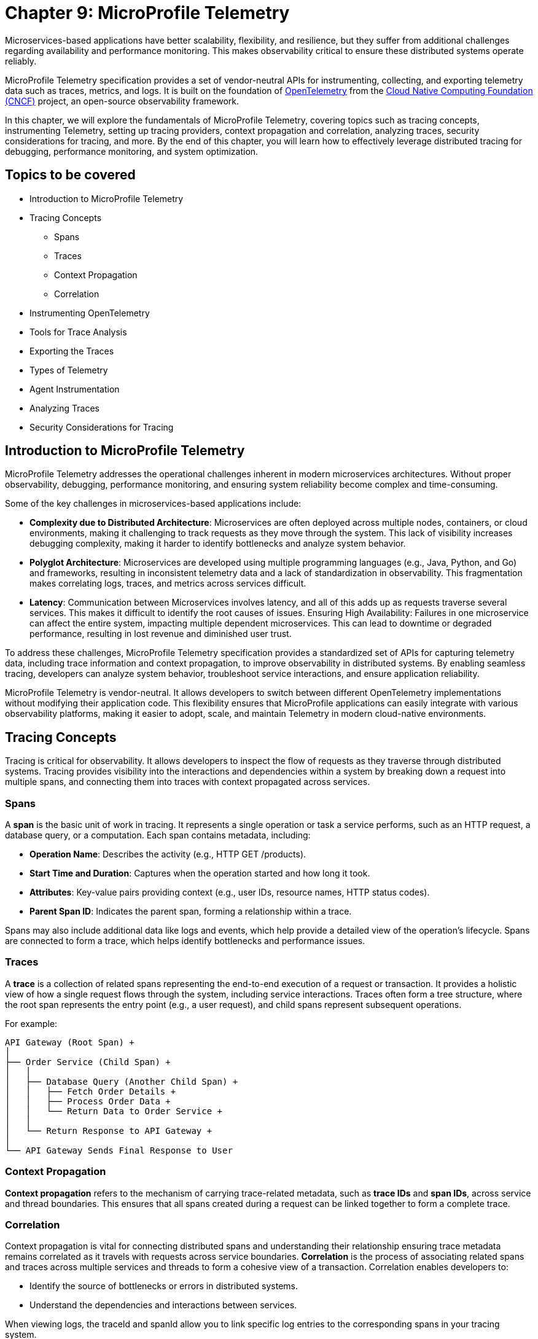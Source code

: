 = Chapter 9: MicroProfile Telemetry

Microservices-based applications have better scalability, flexibility, and resilience, but they suffer from additional challenges regarding availability and performance monitoring. This makes observability critical to ensure these distributed systems operate reliably.

MicroProfile Telemetry specification provides a set of vendor-neutral APIs for instrumenting, collecting, and exporting telemetry data such as traces, metrics, and logs. It is built on the foundation of https://opentelemetry.io/[OpenTelemetry] from the https://www.cncf.io/[Cloud Native Computing Foundation (CNCF)] project, an open-source observability framework. 

In this chapter, we will explore the fundamentals of MicroProfile Telemetry, covering topics such as tracing concepts, instrumenting Telemetry, setting up tracing providers, context propagation and correlation, analyzing traces, security considerations for tracing, and more. By the end of this chapter, you will learn how to effectively leverage distributed tracing for debugging, performance monitoring, and system optimization.

== Topics to be covered

* Introduction to MicroProfile Telemetry
* Tracing Concepts 
** Spans 
** Traces
** Context Propagation
** Correlation
* Instrumenting OpenTelemetry
* Tools for Trace Analysis
* Exporting the Traces
* Types of Telemetry
* Agent Instrumentation
* Analyzing Traces
* Security Considerations for Tracing

== Introduction to MicroProfile Telemetry

MicroProfile Telemetry addresses the operational challenges inherent in modern microservices architectures. Without proper observability, debugging, performance monitoring, and ensuring system reliability become complex and time-consuming.

Some of the key challenges in microservices-based applications include:

* *Complexity due to Distributed Architecture*: Microservices are often deployed across multiple nodes, containers, or cloud environments, making it challenging to track requests as they move through the system. This lack of visibility increases debugging complexity, making it harder to identify bottlenecks and analyze system behavior.
* *Polyglot Architecture*: Microservices are developed using multiple programming languages (e.g., Java, Python, and Go) and frameworks, resulting in inconsistent telemetry data and a lack of standardization in observability. This fragmentation makes correlating logs, traces, and metrics across services difficult.
* *Latency*: Communication between Microservices involves latency, and all of this adds up as requests traverse several services. This makes it difficult to identify the root causes of issues.
Ensuring High Availability: Failures in one microservice can affect the entire system, impacting multiple dependent microservices. This can lead to downtime or degraded performance, resulting in lost revenue and diminished user trust.

To address these challenges, MicroProfile Telemetry specification provides a standardized set of APIs for capturing telemetry data, including trace information and context propagation, to improve observability in distributed systems. By enabling seamless tracing, developers can analyze system behavior, troubleshoot service interactions, and ensure application reliability. 

MicroProfile Telemetry is vendor-neutral. It allows developers to switch between different OpenTelemetry implementations without modifying their application code. This flexibility ensures that MicroProfile applications can easily integrate with various observability platforms, making it easier to adopt, scale, and maintain Telemetry in modern cloud-native environments.

== Tracing Concepts

Tracing is critical for observability. It allows developers to inspect the flow of requests as they traverse through distributed systems. Tracing provides visibility into the interactions and dependencies within a system by breaking down a request into multiple spans, and connecting them into traces with context propagated across services.

=== Spans

A *span* is the basic unit of work in tracing. It represents a single operation or task a service performs, such as an HTTP request, a database query, or a computation. Each span contains metadata, including:

* *Operation Name*: Describes the activity (e.g., HTTP GET /products).
* *Start Time and Duration*: Captures when the operation started and how long it took.
* *Attributes*: Key-value pairs providing context (e.g., user IDs, resource names, HTTP status codes).
* *Parent Span ID*: Indicates the parent span, forming a relationship within a trace.

Spans may also include additional data like logs and events, which help provide a detailed view of the operation's lifecycle. Spans are connected to form a trace, which helps identify bottlenecks and performance issues.

=== Traces

A *trace* is a collection of related spans representing the end-to-end execution of a request or transaction. It provides a holistic view of how a single request flows through the system, including service interactions. Traces often form a tree structure, where the root span represents the entry point (e.g., a user request), and child spans represent subsequent operations.

For example:
```
API Gateway (Root Span) +
│ 
├── Order Service (Child Span) +
│   │ 
│   ├── Database Query (Another Child Span) +
│   │   ├── Fetch Order Details +
│   │   ├── Process Order Data +
│   │   └── Return Data to Order Service +
│   │ 
│   └── Return Response to API Gateway +
│ 
└── API Gateway Sends Final Response to User
```

=== Context Propagation

*Context propagation* refers to the mechanism of carrying trace-related metadata, such as *trace IDs* and *span IDs*, across service and thread boundaries. This ensures that all spans created during a request can be linked together to form a complete trace.

=== Correlation

Context propagation is vital for connecting distributed spans and understanding their relationship ensuring trace metadata remains correlated as it travels with requests across service boundaries.
*Correlation* is the process of associating related spans and traces across multiple services and threads to form a cohesive view of a transaction. Correlation enables developers to:

* Identify the source of bottlenecks or errors in distributed systems.
* Understand the dependencies and interactions between services.

When viewing logs, the +traceId+ and +spanId+ allow you to link specific log entries to the corresponding spans in your tracing system.

* *Trace ID*: A unique identifier shared across all spans in a single trace.
* *Span ID*: A unique identifier for a single span. It is linked to a parent span, forming a hierarchy.

Together, these concepts form the foundation of distributed tracing, enabling developers to monitor, analyze, and optimize the performance of their microservices effectively.

== Instrumenting Telemetry

MicroProfile Telemetry simplifies instrumentation by integrating OpenTelemetry for distributed tracing. The following steps outline how to instrument telemetry in a MicroProfile E-Commerce application.

=== *Step 1: Add the MicroProfile Telemetry Dependency*

To enable tracing and exporting of telemetry data, include the MicroProfile Telemetry API dependency in your `pom.xml` file.

[source, xml]
----
<!-- Adding MicroProfile Telemetry dependency -->
<dependency>
   <groupId>org.eclipse.microprofile.telemetry</groupId>
   <artifactId>microprofile-telemetry-api</artifactId>
   <version>1.1</version>
   <scope>provided</scope>
</dependency>
----

=== *Step 2: Create a Tracer*

MicroProfile automatically traces requests, but you can manually instrument your code using OpenTelementry APIs.

A *Tracer* is a core component of OpenTelemetry, responsible for *creating spans* and *managing trace data* within the application. To use it, inject a +Tracer+ instance into your MicroProfile service:

[source, java]
----
import io.opentelemetry.api.trace.Tracer;
import io.opentelemetry.api.trace.Span;
import jakarta.enterprise.context.ApplicationScoped;
import jakarta.inject.Inject;

@ApplicationScoped
public class PaymentService {

    @Inject
    Tracer tracer;

    public void processPayment(String orderId, double amount) {
        // Create a custom span for tracing the payment process
        Span span = tracer.spanBuilder("payment.process").startSpan();
        
        try {
            span.setAttribute("order.id", orderId);
            span.setAttribute("payment.amount", amount);
            span.setAttribute("payment.status", "IN_PROGRESS");

            // Business logic for processing the payment
            executePayment(orderId, amount);

            span.setAttribute("payment.status", "SUCCESS");
        } catch (Exception e) {
            span.setAttribute("payment.status", "FAILED");
            span.recordException(e);
        } finally {
            span.end();
        }
    }

    private void executePayment(String orderId, double amount) {
        System.out.println("Processing payment for Order ID: " + orderId + ", Amount: " + amount);
    }
}
----

The implementation injects a `Tracer`, which enables manual span creation and precise trace management within the application. By creating a custom span (+payment.process+), it captures detailed telemetry data related to the payment process. Additionally, custom attributes such as `order.id`, `payment.amount`, and `payment.status` are attached to the span, providing valuable metadata for trace analysis. The implementation also includes exception handling, ensuring that any failures encountered during payment processing are properly recorded in the trace. Finally, the span is explicitly ended, marking the completion of tracing for this method.

This setup ensures that each payment transaction is fully traceable, allowing developers to monitor execution flow, debug issues, and optimize application performance effectively.

=== *Step 3: Create a Span*

Use the Tracer to create a span that represents a specific operation or activity in your application:

[source, java]
----
Span span = tracer.spanBuilder("my-span").startSpan();
----

The method `spanBuilder("my-span")` creates a new named span, which represents a specific operation within the application's execution flow. This helps in tracing and monitoring the operation as part of a distributed system. Calling `startSpan()` marks the beginning of the span lifecycle, ensuring that the span is actively recorded until it is explicitly ended. This allows telemetry data to be captured for performance analysis, debugging, and observability.

=== *Step 4: Add Attributes to the Span*

Attributes enhance trace context by attaching key-value pairs to a span, providing additional metadata that helps filter and analyze traces in observability tools. This helps in contextualizing the trace data:

[source, java]
----
span.setAttribute("http.method", "GET");
span.setAttribute("http.url", "/products/12345");
span.setAttribute("user.id", "98765");
----

The above statements allow the tracing system to capture essential details about an HTTP request.

=== *Step 5: End the Span*

When the operation completes, end the span to capture the telemetry data:

[source, java]
----
Span span = tracer.spanBuilder("payment.process").startSpan();

try {
    // Business logic execution
} catch (Exception e) {
    span.recordException(e);
    span.setAttribute("error", true);
} finally {
    span.end();
}
----

== Tools for Trace Analysis

The following tools are commonly used for trace collection, visualization, and analysis in MicroProfile applications:

=== OpenTelemetry Collector

The https://opentelemetry.io/docs/collector/[OpenTelemetry Collector] is an open-source telemetry processing system that acts as an intermediary between instrumented applications and observability backends such as Jaeger, Zipkin, and Prometheus. It is designed to receive, process, and export tracing data, making it a powerful tool for managing distributed traces in MicroProfile applications.

It is vendor-agnostic, which allows for seamless integration with multiple tracing backends without requiring any changes to application instrumentation. It supports multiple data formats, enabling the ingestion of traces through several protocols, ensuring compatibility across different telemetry sources. Additionally, it offers processing pipelines that let developers filter, batch, and transform trace data before exporting it, optimizing observability workflows.

Designed for scalability, the OpenTelemetry Collector can be deployed as a standalone instance or distributed across multiple nodes, making it suitable for both small-scale applications and large enterprise-grade distributed systems.

=== Jaeger

https://www.jaegertracing.io/[Jaeger] is an open-source distributed tracing system developed by Uber, widely used for monitoring microservices and visualizing request flows in cloud-native applications. It provides a powerful visualization interface that enables developers to inspect traces, analyze dependencies between services, and examine execution timelines, making it an essential tool for debugging performance bottlenecks.

One of Jaeger’s key capabilities is service dependency analysis, which helps identify how microservices interact, providing insights into latency, failures, and request propagation. It also supports adaptive sampling strategies, allowing developers to control the volume of traces collected to optimize performance without overwhelming storage and processing resources. Additionally, Jaeger offers built-in storage options, allowing trace data to be stored in Elasticsearch, Cassandra, or Kafka, making it scalable and flexible for various deployment environments.

=== Zipkin

https://zipkin.io/[Zipkin] is a distributed tracing system designed to help developers visualize and diagnose latency issues in microservices-based applications. It provides a lightweight and fast tracing solution, making it ideal for quick deployment with minimal resource usage. Its simplicity and efficiency make it a popular choice for teams looking to implement tracing without significant infrastructure overhead.

One of Zipkin’s core strengths is its tag-based searching, which allows developers to filter traces based on metadata such as service name, request ID, or other custom attributes, enabling quick identification of relevant traces. It also offers dependency graph visualization, helping to uncover bottlenecks and inefficiencies in microservices interactions. To accommodate different storage needs, Zipkin supports multiple storage backends, including Elasticsearch, MySQL, and Cassandra, providing flexibility for various deployment scenarios.

=== Grafana Tempo

https://grafana.com/oss/tempo/[Grafana Tempo] is a distributed tracing backend. Unlike Jaeger and Zipkin, Tempo does not require indexing as it only requires object storage, making it highly scalable and cost-efficient for handling large volumes of trace data. This unique approach allows Tempo to store traces efficiently without increasing storage and query overhead, making it an ideal choice for high-performance microservices environments.
One of Tempo’s key advantages is its tight integration with Grafana dashboards, enabling developers to correlate logs, metrics, and traces within a unified observability platform. Additionally, Tempo offers multi-backend support, meaning it can ingest and process trace data from OpenTelemetry, Jaeger, and Zipkin sources, ensuring compatibility with existing tracing setups. Its scalability makes it well-suited for large-scale microservices architectures, where efficiently managing distributed tracing data is crucial.

== Exporting the Traces

To export the traces we need to configure the exporter type and endpoint in the `src/main/resources/META-INF/microprofile-config.properties`.
For using OTLP (OpenTelemetry Protocol) export, you need to add the following configuration in:

[source]
----
# Enable OpenTelemetry 
otel.traces.exporter=otlp

# Set the OTLP exporter endpoint
otel.exporter.otlp.endpoint=http://localhost:4317 

# Define the service name
otel.service.name=payment-service 

# Sampling rate: (1.0 = always, 0.5 = 50%, 0.0 = never)
otel.traces.sampler=parentbased_always_on
----

This sends traces directly to a observability tool, enabling real-time distributed tracing and performance monitoring. To ensure proper tracing, your observability tool (for e.g. Jaeger) must be running to receive trace data.

Using OTLP is advantageous because it is the native standard for OpenTelemetry, ensuring seamless integration with a wide range of observability tools. One of its key benefits is that it allows developers to use multiple observability platforms without changing instrumentation, providing a unified and vendor-neutral tracing solution.

=== Verify the Traces

Once tracing is enabled and the appropriate exporter is configured, the next step is to verify that traces are being captured and sent to the observability backend. This ensures that the MicroProfile Telemetry setup is functioning correctly and that distributed tracing data is available for monitoring and debugging.

==== Run Jaeger

The simplest way to run Jaeger is with Docker using the command as below:

[source, bash]
----
docker run -d --name jaeger \
  -e COLLECTOR_ZIPKIN_HTTP_PORT=9411 \
  -p 5775:5775/udp \
  -p 6831:6831/udp \
  -p 6832:6832/udp \
  -p 5778:5778 \
  -p 16686:16686 \
  -p 14268:14268 \
  -p 14250:14250 \
  -p 9411:9411 \
  jaegertracing/all-in-one:latest
----

The above command runs the *all-in-one* Jaeger container, which includes the agent, collector, query service, and UI.

The Jaeger UI can be accessed at: `https://<hostname>:16686`. 

Ensure all the services of our MicroProfile E-commerce applications are running.

Search using parameters like operation name, time range, or service for the traces associated with different microservices and confirm that the telemetry data is visible.
View a detailed breakdown of each span within the trace, including timing and attributes.

== Types of Telemetry

MicroProfile Telemetry supports multiple approaches to instrumentation and tracing, ensuring flexibility for developers based on their observability needs. The three primary types of telemetry in MicroProfile Telemetry are:

=== Automatic Instrumentation

Automatic Instrumentation enables distributed tracing without requiring any modifications to the application code. This is particularly beneficial for Jakarta RESTful Web Services and MicroProfile REST Clients, as it enables seamless integration into distributed tracing systems following the semantic conventions of OpenTelemetry. This ensures compatibility across different tracing tools.

For example, in the ProductService, which exposes a RESTful endpoint, automatic instrumentation ensures that incoming and outgoing HTTP requests are traced with minimal configuration, without requiring any additional code changes.

By default, MicroProfile Telemetry tracing is disabled. To activate it, set the following property in `microprofile-config.properties`:

[source]
----
otel.sdk.disabled=false
----
This ensures that OpenTelemetry's tracing capabilities are enabled for the application.

=== Manual Instrumentation
Manual Instrumentation provides developers with fine-grained control over how telemetry data is collected and structured within a MicroProfile application. By explicitly defining spans, attributes, and trace propagation, developers can gain greater insight into application behavior beyond what automatic instrumentation provides.

==== Using the @WithSpan Annotation
The `@WithSpan` annotation provides a simple way to create custom spans within a trace. By annotating a method with `@WithSpan`, a new span is automatically generated whenever the method is invoked. This span is linked to the current trace context, allowing developers to track key operations without manually managing span lifecycle.

[source, java]
----
import io.opentelemetry.instrumentation.annotations.WithSpan;
import jakarta.enterprise.context.ApplicationScoped;

@ApplicationScoped
public class PaymentService {

    @WithSpan
    public void processPayment(String orderId) {
        // Business logic here
    }
}
----

Every time processPayment is called, a new span is created. The span is automatically linked to the current trace context. No need for explicit span creation or lifecycle management. You can use `@WithSpan` for tracing key business operations, such as order processing, payment handling, or API requests.

==== Using `SpanBuilder` for Custom Spans

For greater flexibility, developers can manually create spans using the OpenTelemetry API. The `SpanBuilder` class provides the ability to define custom span names, making trace analysis more meaningful and structured. Additionally, developers can attach custom attributes to spans, enriching trace data with relevant metadata for deeper insights. This method also offers explicit control over the span lifecycle, allowing spans to be started and ended manually, ensuring they accurately represent specific business operations or execution flows within the application.

[source, java]
----
import io.opentelemetry.api.trace.Tracer;
import io.opentelemetry.api.trace.Span;
import jakarta.inject.Inject;
import jakarta.ws.rs.GET;
import jakarta.ws.rs.Path;

@Path("/trace")
public class TraceResource {

    @Inject
    Tracer tracer;

    @GET
    @Path("/custom")
    public String customTrace() {
        Span span = tracer.spanBuilder("custom-span").startSpan();
        span.setAttribute("custom.key", "customValue");
        span.end();
        return "Trace recorded";
    }
}
----

The method `tracer.spanBuilder("custom-span").startSpan()` creates a span with a specific name allowing developers to define meaningful trace segments for better observability. Using `span.setAttribute("custom.key", "customValue")`, custom metadata can be attached to the span, enriching trace data with relevant contextual information. Finally, calling `span.end()` explicitly marks the completion of the span, ensuring accurate tracking of execution duration. The `SpanBuilder` approach is particularly useful when developers require fine-grained control over when spans start and end, as well as the ability to include detailed metadata for enhanced trace analysis.

=== Manual Tracing in `PaymentService`

To manually instrument the processPayment method in the PaymentService, we use OpenTelemetry’s API to create a custom span, add attributes, and control the span lifecycle.

[source, java]
----
import io.opentelemetry.api.trace.Span;
import io.opentelemetry.api.trace.Tracer;
import jakarta.enterprise.context.ApplicationScoped;
import jakarta.inject.Inject;

@ApplicationScoped
public class PaymentService {

    @Inject
    Tracer tracer;

    public void processPayment(String orderId, double amount, String paymentMethod) {
        // Create a custom span for tracing the payment process
        Span span = tracer.spanBuilder("payment.process").startSpan();

        try {
            // Add attributes to enrich the trace
            span.setAttribute("order.id", orderId);
            span.setAttribute("payment.amount", amount);
            span.setAttribute("payment.method", paymentMethod);
            span.setAttribute("payment.status", "IN_PROGRESS");

            // Business logic for processing the payment
            System.out.println(“Processing Payment…);

            // Update span attribute on successful completion
            span.setAttribute("payment.status", "SUCCESS");
        } catch (Exception e) {
            // Capture error in tracing
            span.setAttribute("payment.status", "FAILED");
            span.recordException(e);
        } finally {
            // End the span to complete the tracing
            span.end();
        }
    }
}
----

The `payment.process` span is manually created using `tracer.spanBuilder()`, allowing explicit control over the tracing of the payment process. To enhance trace visibility, custom attributes such as the order ID, payment amount, and payment method are attached to the span, providing valuable context for analysis. Additionally, the payment status is recorded as `IN_PROGRESS` when processing starts and updated to `SUCCESS` or `FAILED` based on the outcome.

In the event of an error, the span captures and records the exception, ensuring failure details are logged for debugging. The span lifecycle is carefully managed, starting before the business logic executes and ending only after the process is completed in the `finally` block. This structured approach guarantees accurate performance monitoring and trace completeness, improving visibility into how payments are processed in a distributed system.

==  Agent Instrumentation

Agent Instrumentation enables telemetry data collection without modifying application code by attaching a Java agent at runtime. This approach is particularly useful for legacy applications or scenarios where modifying source code is not feasible. The OpenTelemetry Java Agent dynamically instruments applications, automatically detecting and tracing interactions within commonly used frameworks such as Jakarta RESTful Web Services, database connections, and messaging systems.

One of the key advantages of agent-based instrumentation is that it requires no changes to the application's source code and eliminates the need for recompilation or redeployment. Instead, it can be activated by attaching the agent at application startup.

Refer to the https://opentelemetry.io/docs/zero-code/java/agent/getting-started/[OpenTelemetry Java Agent Getting Started page] for step-by-step instructions on enabling it for your application.
Once enabled, the agent automatically instruments the application, seamlessly integrating with distributed tracing systems without requiring developer intervention. This makes it an efficient and non-intrusive way to implement observability in MicroProfile applications.

Once enabled, the agent automatically instruments the application, seamlessly integrating with distributed tracing systems without requiring developer intervention. This makes it an efficient and non-intrusive way to implement observability in MicroProfile applications.

== Analyzing Traces

Once trace data is collected and exported to a backend system, analyzing these traces becomes a crucial step in understanding the behavior of your distributed microservices architecture. By examining traces, you can gain insights into system performance, identify bottlenecks, and detect failures or anomalies.

=== Visualizing Traces

Tracing backends like *Jaeger*, *Zipkin*, or *Graphana Tempo* provide visual interfaces to explore and analyze traces. These tools display traces as timelines or dependency graphs, making it easier to:

* Understand the sequence of operations.
* Identify the services and components involved in a request.
* Observe how requests propagate through the system.

=== Identifying Bottlenecks

Traces highlight spans with long durations or repeated retries, which often point to bottlenecks or inefficiencies. Pay close attention to:

* *Critical Path*: The longest path in a trace that determines the total response time.
* *Service Dependencies*: Examine how upstream and downstream services interact to find slow components.
* *Retries and Failures*: Repeated spans or high failure rates indicate problematic dependencies or transient errors.

=== Diagnosing Failures

Traces provide valuable information for diagnosing failures, including:

* *Error Codes*: Look for spans with error attributes, such as `http.status_code=500`.
* *Exception Details*: Many tracing systems capture stack traces or error messages in spans.
* *Service Impact*: Identify which upstream and downstream services are affected by the failure.

=== Understanding Service Dependencies

Dependency graphs generated from traces show the interactions between services. These graphs help:

* Visualize which services depend on each other.
* Detects circular dependencies or excessive coupling.
* Plan optimizations by focusing on critical services.

=== Correlating Traces with Logs and Metrics

Traces, when combined with logs and metrics, provide a comprehensive picture of the system:

* *Logs*: Use trace IDs and span IDs in logs to correlate application logs with specific spans.
* *Metrics*: Correlate trace performance data with system metrics like CPU usage, memory consumption, or request rates.
Example: If a span indicates high latency, check corresponding logs and metrics to identify the underlying cause, such as a resource constraint or network delay.

=== Best Practices for Analyzing Traces

. *Establish Baselines*: Use traces to establish performance baselines for services.
. *Monitor Critical Paths*: Focus on traces that traverse critical services or user-facing operations.
. *Use Sampling Strategically*: Balance trace volume and storage costs by sampling traces intelligently.
. *Automate Alerts*: Set up alerts for abnormal patterns in traces, such as increased latency or failure rates.
. *Collaborate Across Teams*: Share trace insights with development, operations, and QA teams to improve system reliability.

By analyzing traces effectively, you can identify opportunities to optimize your microservices, ensure smoother operations, and enhance the overall user experience. Tracing tools provide a powerful way to visualize and understand the intricate dynamics of distributed systems. +
When analyzing traces, developers should look for the following:

* *Long spans:* Spans that take a long time to complete may indicate a performance issue.
* *Missing spans:* Missing spans can make it difficult to understand the flow of a request.
* *Errors:* Errors can indicate problems with a service or a request.
* *High latency:* High latency can indicate a problem with the network or a service.

By analyzing traces, developers can identify and troubleshoot problems with their microservices applications. This can help developers improve the performance and reliability of their applications.

Here are some tips for analyzing traces:

* *Use a trace viewer:* A trace viewer is a tool that can help you visualize and analyze traces.
* *Look for patterns:* Look for patterns in the traces that may indicate a problem.
* *Correlate traces with metrics:* Correlate traces with metrics to get a better understanding of the performance of your application.
* *Use sampling:* Use sampling to reduce the number of traces that are collected. This can improve the performance of your tracing system.

By following these tips, developers can effectively analyze traces to improve the performance and reliability of their microservices applications.

== Security Considerations for Tracing

When implementing tracing in your applications, it is crucial to be mindful of security implications. Tracing involves collecting and storing data about application behavior, which can potentially expose sensitive information if not handled properly.

* *Data Sensitivity:* Be cautious about the data included in traces. Avoid logging sensitive information such as passwords, API keys, or personally identifiable information (PII).
* *Access Control:* Implement strict access controls to limit who can view and manage trace data.
* *Encryption:* Consider encrypting trace data at rest and in transit to protect it from unauthorized access.
* *Storage:* Carefully manage the storage of trace data. Avoid storing traces indefinitely and implement data retention policies.
* *Third-Party Services:* If using third-party tracing services, ensure they have robust security measures in place to protect your data.

=== Avoid Capturing Sensitive Data

Traces often include attributes and metadata that can contain sensitive information. Avoid storing or transmitting sensitive details, such as:

* Personally Identifiable Information (PII) (e.g., names, addresses, social security numbers).
* Payment information (e.g., credit card numbers).
* Authentication credentials (e.g., passwords, API keys, tokens).

*Best Practice:*

Sanitize attributes before adding them to spans:

[source, java]
----
span.setAttribute("user.id", "anonymized-user-id");
span.setAttribute("credit.card.last4", "****1234");
----

=== Encrypt Trace Data

To prevent unauthorized access during transmission, ensure that telemetry data is encrypted. Use secure protocols such as HTTPS or TLS for exporting trace data to a backend.
 
 *Example:*

* Configure the tracing provider to use encrypted connections:

[source, properties]
----
otel.exporter.jaeger.endpoint=https://secure-jaeger-collector.example.com
otel.exporter.otlp.endpoint=https://secure-collector.example.com
----

=== Limit Trace Retention

Trace data can grow rapidly in distributed systems. Retaining it indefinitely increases the risk of exposing sensitive information. Implement retention policies to:

* Retain traces only for the necessary duration for debugging or performance analysis.
* Periodically purge older traces from storage.

=== Access Control and Auditing

Restrict access to trace data to authorized personnel only. Ensure that your tracing backend implements robust authentication and authorization mechanisms.

*Best Practice:*

* Use role-based access control (RBAC) to define permissions for viewing and managing traces.
* Audit access to trace data regularly to identify potential misuse or breaches.

=== Sampling Strategies to Minimize Exposure

Sampling reduces the volume of traces collected and limits the exposure of sensitive data by capturing only a subset of requests. Common strategies include:

* Random Sampling: Captures a fixed percentage of traces.
* Rate-Limiting Sampling: Limits the number of traces per second.
* Key-Based Sampling: Samples traces based on specific attributes (e.g., user ID).

*Example:*

Random sampling to limiting the amount of trace data collected:

[source, properties]
----
otel.traces.sampler=traceidratio
otel.traces.sampler.traceidratio=0.1
----

=== Compliance with Regulations

Ensure that your tracing practices comply with data protection and privacy regulations such as GDPR, CCPA, or HIPAA. Key considerations include:

* Anonymizing sensitive data before tracing.
* Informing users about telemetry collection in your privacy policy.
* Providing mechanisms to opt out of tracing where required.

=== Isolate Tracing Infrastructure

The tracing infrastructure, such as Jaeger or OpenTelemetry Collector, should be isolated from the public internet and accessible only within secure networks. 

*Best Practice:*

* Deploy tracing backends in private subnets or behind firewalls.
* Use VPNs or dedicated connections for remote access to tracing dashboards.

=== Monitor and Alert on Trace Anomalies

Tracing can help detect potential security incidents. Monitor traces for unusual patterns, such as:

* Unexpected spikes in requests.
* Requests from unknown or unauthorized sources.
* Abnormal response times indicating possible exploits.
Set up alerts for these anomalies to investigate and mitigate potential issues. +
By following these security considerations, you can leverage the benefits of distributed tracing without compromising the security of your system or the privacy of your users. Careful handling of trace data, coupled with robust encryption, access controls, and compliance practices, ensures that tracing remains a valuable yet secure component of your observability strategy.

== Conclusion

MicroProfile Telemetry provides a robust foundation for observability in Java-based microservices, enabling developers to implement distributed tracing seamlessly. By leveraging this specification, you can gain deep insights into the flow of requests, identify bottlenecks, and enhance the reliability and performance of your applications. The integration of standardized tracing concepts like spans, traces, and context propagation ensures that developers can maintain a cohesive understanding of their system's behavior across service boundaries.

Through instrumentation, context propagation, and effective trace analysis, MicroProfile Telemetry simplifies the complexities of monitoring and debugging distributed systems. It empowers teams to proactively address issues, optimize performance, and improve the user experience. Moreover, by adhering to security best practices, developers can ensure that telemetry data is protected, compliant with regulations, and free of sensitive information.

In this chapter, we explored the critical security considerations surrounding tracing within the MicroProfile Telemetry framework. We emphasized the importance of safeguarding sensitive data by avoiding the inclusion of Personally Identifiable Information (PII) in trace spans. Additionally, we discussed the potential security risks associated with tracing in production environments and the significance of carefully managing sampling rates and data retention policies. By adhering to these security best practices, developers can harness the power of tracing for observability while ensuring the confidentiality and integrity of their applications.

As microservices architectures continue to evolve, the ability to observe and trace system interactions will remain a critical factor in maintaining resilient and efficient applications. MicroProfile Telemetry stands as a valuable tool in achieving these goals, providing developers with the observability they need to deliver reliable, high-performance microservices in modern cloud-native environments.
